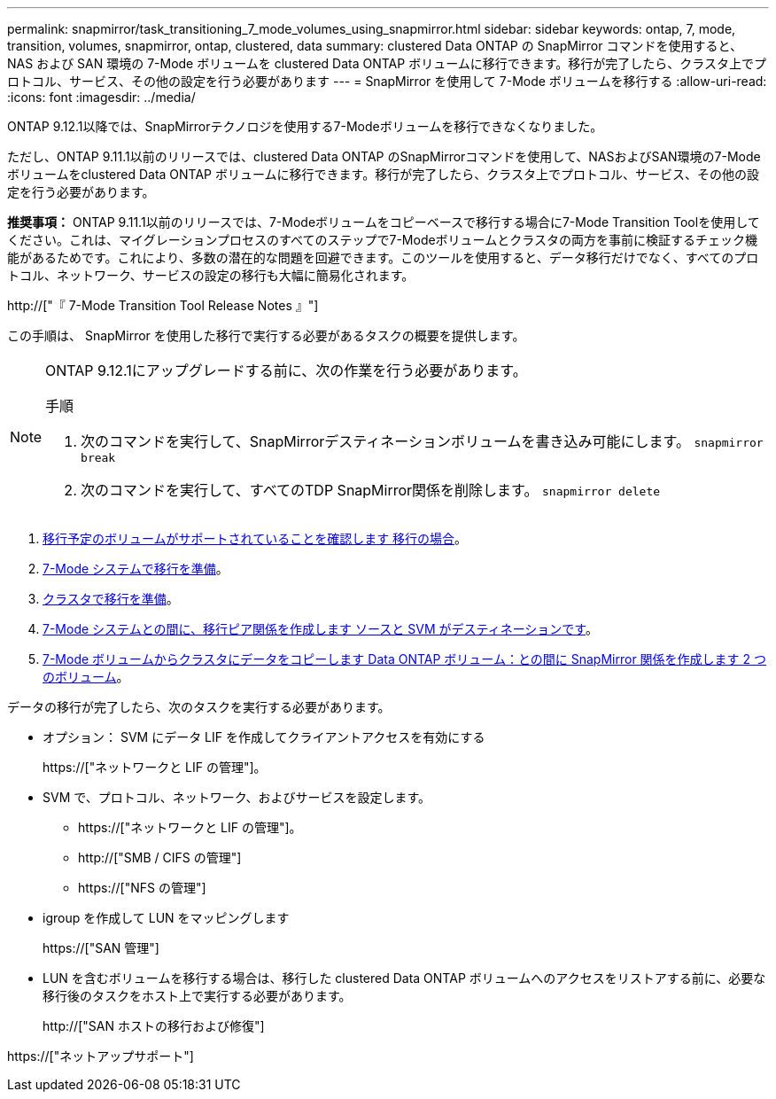 ---
permalink: snapmirror/task_transitioning_7_mode_volumes_using_snapmirror.html 
sidebar: sidebar 
keywords: ontap, 7, mode, transition, volumes, snapmirror, ontap, clustered, data 
summary: clustered Data ONTAP の SnapMirror コマンドを使用すると、 NAS および SAN 環境の 7-Mode ボリュームを clustered Data ONTAP ボリュームに移行できます。移行が完了したら、クラスタ上でプロトコル、サービス、その他の設定を行う必要があります 
---
= SnapMirror を使用して 7-Mode ボリュームを移行する
:allow-uri-read: 
:icons: font
:imagesdir: ../media/


[role="lead"]
ONTAP 9.12.1以降では、SnapMirrorテクノロジを使用する7-Modeボリュームを移行できなくなりました。

ただし、ONTAP 9.11.1以前のリリースでは、clustered Data ONTAP のSnapMirrorコマンドを使用して、NASおよびSAN環境の7-Modeボリュームをclustered Data ONTAP ボリュームに移行できます。移行が完了したら、クラスタ上でプロトコル、サービス、その他の設定を行う必要があります。

*推奨事項：* ONTAP 9.11.1以前のリリースでは、7-Modeボリュームをコピーベースで移行する場合に7-Mode Transition Toolを使用してください。これは、マイグレーションプロセスのすべてのステップで7-Modeボリュームとクラスタの両方を事前に検証するチェック機能があるためです。これにより、多数の潜在的な問題を回避できます。このツールを使用すると、データ移行だけでなく、すべてのプロトコル、ネットワーク、サービスの設定の移行も大幅に簡易化されます。

http://["『 7-Mode Transition Tool Release Notes 』"]

この手順は、 SnapMirror を使用した移行で実行する必要があるタスクの概要を提供します。

[NOTE]
====
ONTAP 9.12.1にアップグレードする前に、次の作業を行う必要があります。

.手順
. 次のコマンドを実行して、SnapMirrorデスティネーションボリュームを書き込み可能にします。
`snapmirror break`
. 次のコマンドを実行して、すべてのTDP SnapMirror関係を削除します。
`snapmirror delete`


====
. xref:concept_planning_for_transition.adoc[移行予定のボリュームがサポートされていることを確認します 移行の場合]。
. xref:task_preparing_7_mode_system_for_transition.adoc[7-Mode システムで移行を準備]。
. xref:task_preparing_cluster_for_transition.adoc[クラスタで移行を準備]。
. xref:task_creating_a_transition_peering_relationship.adoc[7-Mode システムとの間に、移行ピア関係を作成します ソースと SVM がデスティネーションです]。
. xref:task_transitioning_volumes.adoc[7-Mode ボリュームからクラスタにデータをコピーします Data ONTAP ボリューム：との間に SnapMirror 関係を作成します 2 つのボリューム]。


データの移行が完了したら、次のタスクを実行する必要があります。

* オプション： SVM にデータ LIF を作成してクライアントアクセスを有効にする
+
https://["ネットワークと LIF の管理"]。

* SVM で、プロトコル、ネットワーク、およびサービスを設定します。
+
** https://["ネットワークと LIF の管理"]。
** http://["SMB / CIFS の管理"]
** https://["NFS の管理"]


* igroup を作成して LUN をマッピングします
+
https://["SAN 管理"]

* LUN を含むボリュームを移行する場合は、移行した clustered Data ONTAP ボリュームへのアクセスをリストアする前に、必要な移行後のタスクをホスト上で実行する必要があります。
+
http://["SAN ホストの移行および修復"]



https://["ネットアップサポート"]
